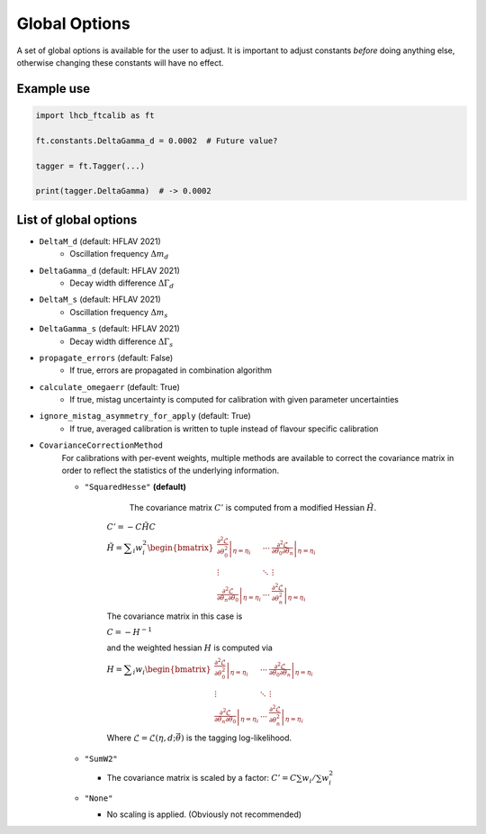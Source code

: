 Global Options
==============

A set of global options is available for the user to adjust. It is important to
adjust constants `before` doing anything else, otherwise changing these
constants will have no effect.

Example use
***********
.. code-block:: python

   import lhcb_ftcalib as ft

   ft.constants.DeltaGamma_d = 0.0002  # Future value?

   tagger = ft.Tagger(...)
   
   print(tagger.DeltaGamma)  # -> 0.0002


List of global options
**********************

* ``DeltaM_d`` (default: HFLAV 2021)
    * Oscillation frequency :math:`\Delta m_d`
* ``DeltaGamma_d`` (default: HFLAV 2021)
    * Decay width difference :math:`\Delta\Gamma_d`
* ``DeltaM_s`` (default: HFLAV 2021)
    * Oscillation frequency :math:`\Delta m_s`
* ``DeltaGamma_s`` (default: HFLAV 2021)
    * Decay width difference :math:`\Delta\Gamma_s`
* ``propagate_errors`` (default: False)
    * If true, errors are propagated in combination algorithm
* ``calculate_omegaerr`` (default: True)
    * If true, mistag uncertainty is computed for calibration with given parameter uncertainties
* ``ignore_mistag_asymmetry_for_apply`` (default: True)
    * If true, averaged calibration is written to tuple instead of flavour specific calibration
* ``CovarianceCorrectionMethod``
    For calibrations with per-event weights, multiple methods are available to correct
    the covariance matrix in order to reflect the statistics of the underlying information.

    * ``"SquaredHesse"`` **(default)**

         The covariance matrix :math:`C'` is computed from a modified Hessian :math:`\tilde{H}`.

        :math:`C'=-C \tilde{H} C`

        :math:`\displaystyle\tilde{H}=\displaystyle\sum_i w_i^2\begin{bmatrix}
        \left.\frac{\partial^2\mathcal{L}}{\partial\theta_0^2}\right\vert_{\eta=\eta_i} & \cdots & \left.\frac{\partial^2\mathcal{L}}{\partial\theta_0\partial\theta_n}\right\vert_{\eta=\eta_i} \\
        \vdots & \ddots & \vdots \\
        \left.\frac{\partial^2\mathcal{L}}{\partial\theta_n\partial\theta_0}\right\vert_{\eta=\eta_i} & \cdots & \left.\frac{\partial^2\mathcal{L}}{\partial\theta_n^2}\right\vert_{\eta=\eta_i}
        \end{bmatrix}`

        The covariance matrix in this case is 

        :math:`C = -H^{-1}`

        and the weighted hessian :math:`H` is computed via

        :math:`\displaystyle H=\displaystyle\sum_i w_i\begin{bmatrix}
        \left.\frac{\partial^2\mathcal{L}}{\partial\theta_0^2}\right\vert_{\eta=\eta_i} & \cdots & \left.\frac{\partial^2\mathcal{L}}{\partial\theta_0\partial\theta_n}\right\vert_{\eta=\eta_i} \\
        \vdots & \ddots & \vdots \\
        \left.\frac{\partial^2\mathcal{L}}{\partial\theta_n\partial\theta_0}\right\vert_{\eta=\eta_i} & \cdots & \left.\frac{\partial^2\mathcal{L}}{\partial\theta_n^2}\right\vert_{\eta=\eta_i}
        \end{bmatrix}`

        Where :math:`\mathcal{L}=\mathcal{L}(\eta, d;\vec{\theta})` is the tagging log-likelihood.
    * ``"SumW2"``

      * The covariance matrix is scaled by a factor: :math:`C'=C\sum w_i/\sum w_i^2`
    * ``"None"``

      * No scaling is applied. (Obviously not recommended)

